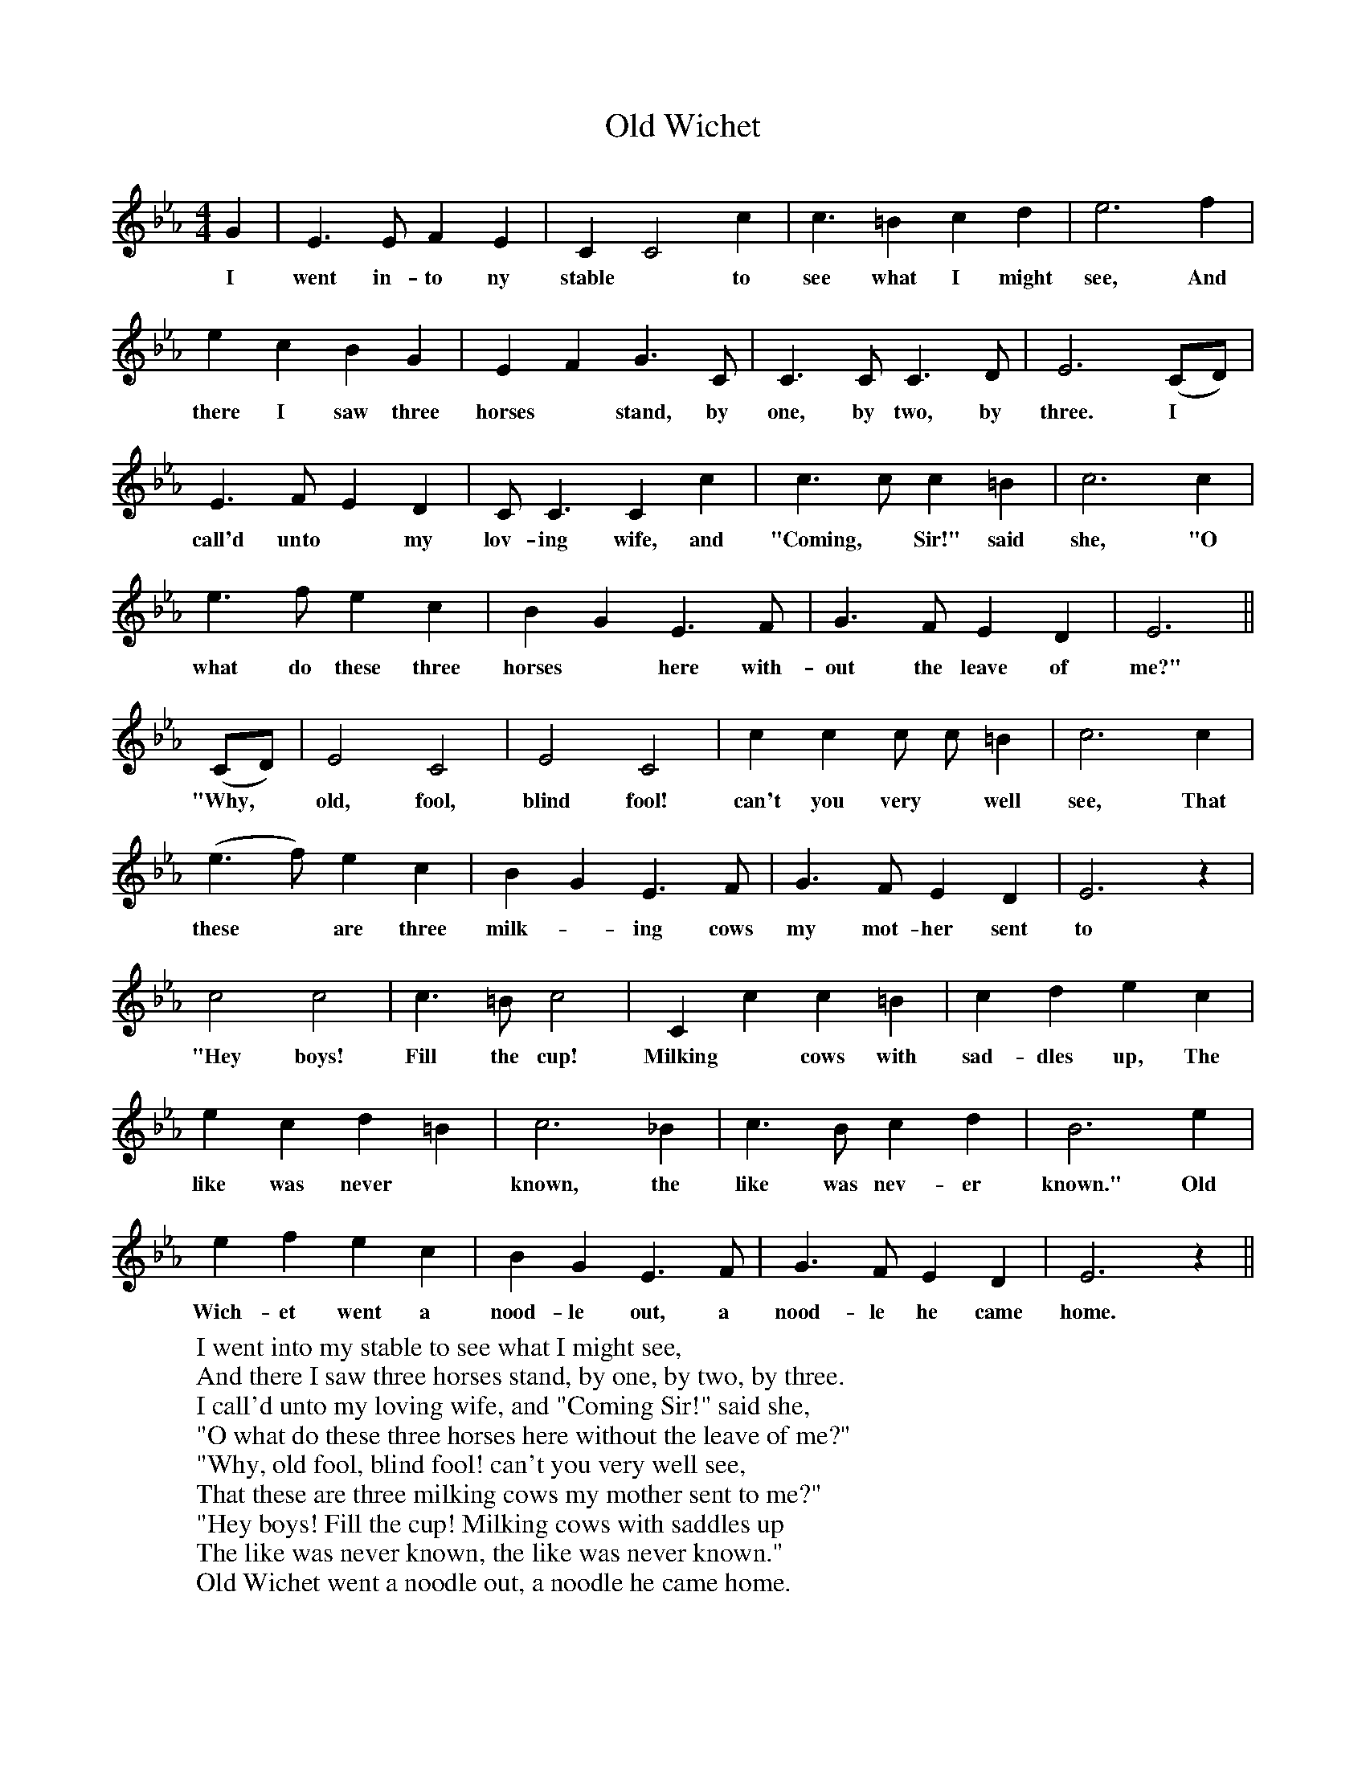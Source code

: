 X:1
T:Old Wichet
F:http://www.folkinfo.org/songs
B:Songs of the West by S. Baring-Gould.
S:Thomas Darke of Whitstone.
M:4/4
L:1/4
K:Eb
G|E3/2 E1/2 F E|C C2 c|c3/2 =B c d| e3 f|
w:I went in-to ny stable *to see what I might see, And
e c B G|E F G3/2 C1/2|C3/2 C1/2 C3/2 D1/2|E3 (C/D/)|
w:there I saw three horses *stand, by one, by two, by three. I
E3/2 F1/2 E D|C1/2 C3/2 C c|c3/2 c1/2 c =B|c3 c|
w:call'd unto *my lov-ing wife, and "Coming, *Sir!" said she, "O
e3/2 f1/2 e c|B G E3/2 F1/2|G3/2 F1/2 E D|E3||
w:what do these three horses *here with-out the leave of me?"
(C/D/)|E2 C2|E2 C2|c c c1/2 c1/2 =B|c3 c|
w:"Why, *old, fool, blind fool! can't you very *well see, That
(e3/2 f1/2) e c|B G E3/2 F1/2|G3/2 F1/2 E D|E3 z|
w:these *are three milk--ing cows my mot-her sent to me?"
c2 c2|c3/2 =B1/2 c2|C c c =B|c d e c|
w:"Hey boys! Fill the cup! Milking *cows with sad-dles up, The
e c d =B|c3 _B|c3/2 B1/2 c d|B3 e|
w:like was never *known, the like was nev-er known." Old
e f e c|B G E3/2 F1/2|G3/2 F1/2 E D|E3 z||
w:Wich-et went a nood-le out, a nood-le he came home.
W:I went into my stable to see what I might see,
W:And there I saw three horses stand, by one, by two, by three.
W:I call'd unto my loving wife, and "Coming Sir!" said she,
W:"O what do these three horses here without the leave of me?"
W:     "Why, old fool, blind fool! can't you very well see,
W:     That these are three milking cows my mother sent to me?"
W:"Hey boys! Fill the cup! Milking cows with saddles up
W:The like was never known, the like was never known."
W:Old Wichet went a noodle out, a noodle he came home.
W:
W:I went into the kitchen, to see what I might see,
W:And there I saw three swords hung up, by one, by two, by three.
W:I call'd unto my loving wife, and "Coming Sir!" said she,
W:"O what do these three swords hang here without the leave of me?"
W:     "Why old fool, blind fool! can't you very well see,
W:     That these are three toasting forks, my mother sent to me?"
W:"Hey boys! Well done! Toasting forks with scabbards on!
W:The like, &c.
W:
W:I went into the pantry, to see what I could see,
W:And there I saw three pair of boots, by one, by two, by three.
W:I call'd unto my loving wife, and "Coming Sir!" said she,
W:"O what do these three pair of boots without the leave of me?"
W:     Why, old fool, blind fool! can't you very well see,
W:     That these are three pudding bags, my mother sent to me?"
W:"Hey boys! Well done! Pudding bags with steel spurs on,
W:The like, &c.
W:
W:I went into the dairy, to see what I might see,
W:And there I saw three beavers, by one, by two, by three.
W:I called unto my kind wife, and "Coming Sir!" said she,
W:"O what do these three beavers here without the leave of me?"
W:     "Why, old fool, blind fool! can't you very well see,
W:     That these are three milking pails, my mother sent to me?"
W:"Hey boys! Well done! Milking pails with ribbons on,
W:The like, &c.
W:
W:I went into the chamber, to see what I might see,
W:And there I saw three men in bed, by one, by two, by three.
W:I called unto my kind wife, and "Coming Sir!" said she,
W:"O why sleep here three gentlemen without the leave of me?"
W:     "Why old fool! Blind fool! can't you very well see,
W:     That these are three milking maids, my mother sent to me?"
W:"Hey boys! Well done! Milking maids with beards on,
W:The like, &c.
W:
W:I went about the chamber, as quick as quick might be,
W:I kicked the three men down the stairs, by one, by two, by three.
W:Without your hats and boots be off, your horses leave and flee,
W:Your purses 'neath your pillows left; they too belong to me.
W:     Why old wife, blind wife! can't you very well see,
W:     That these are three highwaymen from justice hid by thee?"
W:"Hey boys! purses left! knaves they be, and away are flown.
W:The like was never known, the like was never known!"
W:Old Wichet went a noodle out, a wise man he came home.
W:
